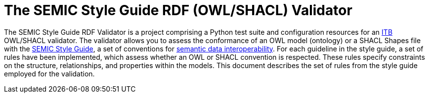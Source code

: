 = The SEMIC Style Guide RDF (OWL/SHACL) Validator

The SEMIC Style Guide RDF Validator is a project comprising a Python test suite and  configuration resources for an https://joinup.ec.europa.eu/collection/interoperability-test-bed-repository/solution/interoperability-test-bed[ITB] OWL/SHACL validator. The validator allows you to assess the conformance of an OWL model (ontology) or a SHACL Shapes file with the https://semiceu.github.io/style-guide/1.0.0/guidelines-and-conventions.html[SEMIC Style Guide], a set of conventions for https://joinup.ec.europa.eu/collection/semic-support-centre/semic-style-guide-semantic-engineers[semantic data interoperability]. For each guideline in the style guide, a set of rules have been implemented, which assess whether an OWL or SHACL convention is respected. These rules specify constraints on the structure, relationships, and properties within the models. This document describes the set of rules from the style guide employed for the validation.
